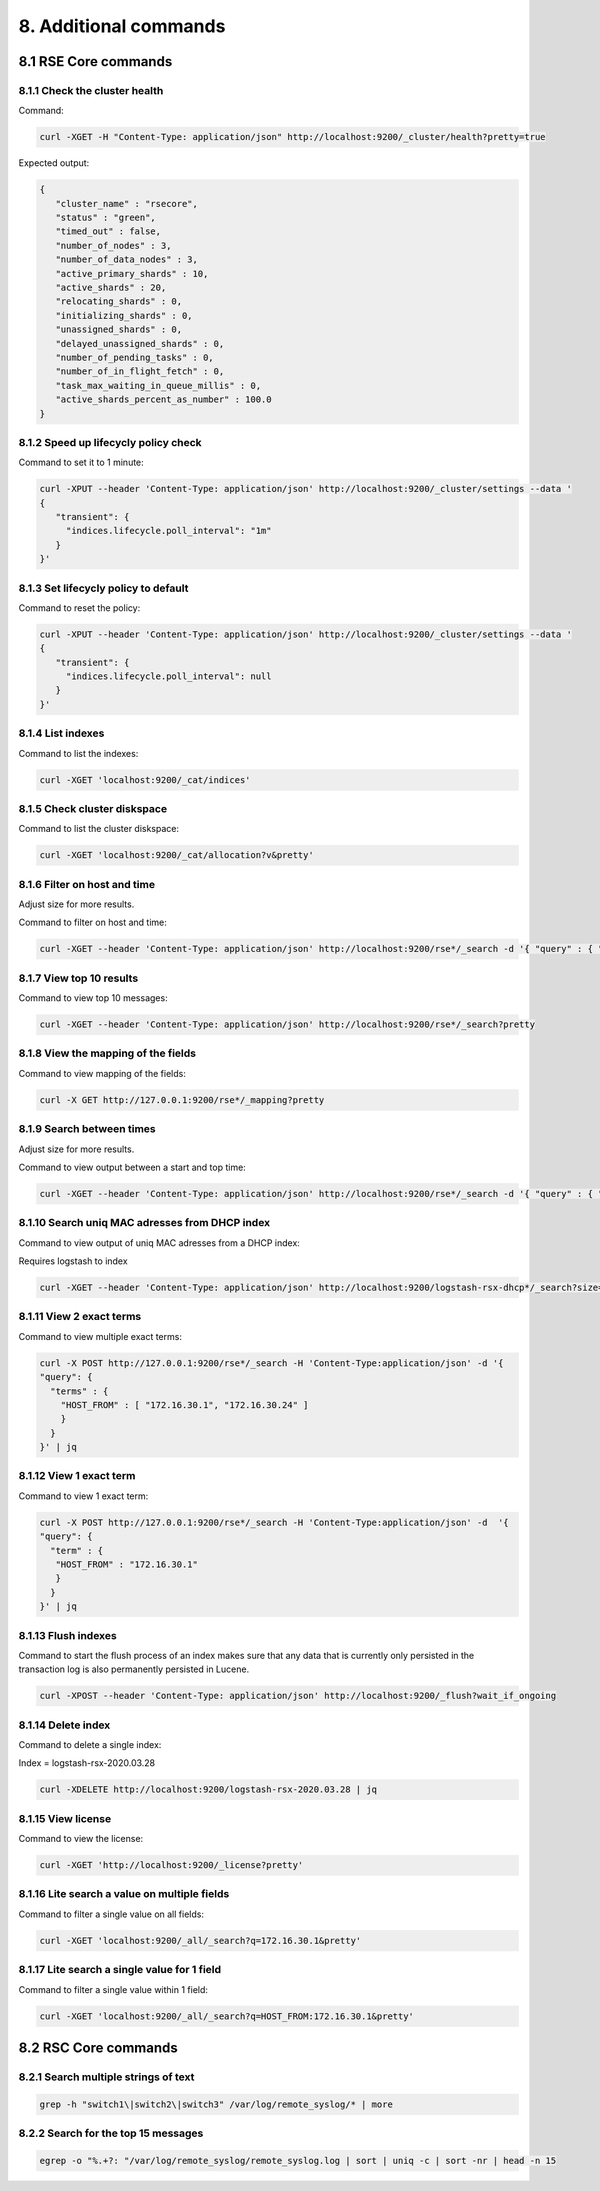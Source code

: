 8. Additional commands
======================

.. _additionalcommands:

8.1 RSE Core commands
---------------------

8.1.1 Check the cluster health
^^^^^^^^^^^^^^^^^^^^^^^^^^^^^^

Command:

.. code-block:: console

   curl -XGET -H "Content-Type: application/json" http://localhost:9200/_cluster/health?pretty=true
   
Expected output:

.. code-block:: console

   {
      "cluster_name" : "rsecore",
      "status" : "green",
      "timed_out" : false,
      "number_of_nodes" : 3,
      "number_of_data_nodes" : 3,
      "active_primary_shards" : 10,
      "active_shards" : 20,
      "relocating_shards" : 0,
      "initializing_shards" : 0,
      "unassigned_shards" : 0,
      "delayed_unassigned_shards" : 0,
      "number_of_pending_tasks" : 0,
      "number_of_in_flight_fetch" : 0,
      "task_max_waiting_in_queue_millis" : 0,
      "active_shards_percent_as_number" : 100.0
   }
   
8.1.2 Speed up lifecycly policy check
^^^^^^^^^^^^^^^^^^^^^^^^^^^^^^^^^^^^^

Command to set it to 1 minute:

.. code-block:: console

   curl -XPUT --header 'Content-Type: application/json' http://localhost:9200/_cluster/settings --data '
   {
      "transient": {
        "indices.lifecycle.poll_interval": "1m"
      }
   }'

8.1.3 Set lifecycly policy to default 
^^^^^^^^^^^^^^^^^^^^^^^^^^^^^^^^^^^^^

Command to reset the policy:

.. code-block:: console

   curl -XPUT --header 'Content-Type: application/json' http://localhost:9200/_cluster/settings --data '
   {
      "transient": {
        "indices.lifecycle.poll_interval": null
      }
   }'

8.1.4 List indexes 
^^^^^^^^^^^^^^^^^^

Command to list the indexes:

.. code-block:: console

   curl -XGET 'localhost:9200/_cat/indices'

8.1.5 Check cluster diskspace 
^^^^^^^^^^^^^^^^^^^^^^^^^^^^^

Command to list the cluster diskspace:

.. code-block:: console

   curl -XGET 'localhost:9200/_cat/allocation?v&pretty'
   
8.1.6 Filter on host and time 
^^^^^^^^^^^^^^^^^^^^^^^^^^^^^

Adjust size for more results.

Command to filter on host and time:

.. code-block:: console

   curl -XGET --header 'Content-Type: application/json' http://localhost:9200/rse*/_search -d '{ "query" : { "bool" : { "must": [ { "match": { "HOST_FROM": "172.16.30.1" } }, { "range": { "R_ISODATE": { "gte": "2022-01-13T22:45:39.493+00:00" } } } ] } } , "size": 3 }' | jq

8.1.7 View top 10 results 
^^^^^^^^^^^^^^^^^^^^^^^^^

Command to view top 10 messages:

.. code-block:: console

   curl -XGET --header 'Content-Type: application/json' http://localhost:9200/rse*/_search?pretty
   
8.1.8 View the mapping of the fields 
^^^^^^^^^^^^^^^^^^^^^^^^^^^^^^^^^^^^

Command to view mapping of the fields:

.. code-block:: console

   curl -X GET http://127.0.0.1:9200/rse*/_mapping?pretty
   
8.1.9 Search between times
^^^^^^^^^^^^^^^^^^^^^^^^^^

Adjust size for more results.

Command to view output between a start and top time:

.. code-block:: console
   
   curl -XGET --header 'Content-Type: application/json' http://localhost:9200/rse*/_search -d '{ "query" : { "bool" : { "must": [ { "match": { "HOST_FROM": "172.16.30.1" } }, { "range": { "R_ISODATE": { "gte": "2022-01-13T22:45:39.493+00:00", "lte": "2022-01-17T22:45:39.493+00:00" } } } ] } } , "size": 3 }' | jq

8.1.10 Search uniq MAC adresses from DHCP index
^^^^^^^^^^^^^^^^^^^^^^^^^^^^^^^^^^^^^^^^^^^^^^^

Command to view output of uniq MAC adresses from a DHCP index:

Requires logstash to index

.. code-block:: console

   curl -XGET --header 'Content-Type: application/json' http://localhost:9200/logstash-rsx-dhcp*/_search?size=10000 -d '{ "query" : { "bool" : { "should": [ { "match": { "Host_Name": "*NUC00*" } }, { "range": { "@timestamp": { "gte": "now-1d/d" } } } ] } } }' | jq | grep MAC_Address | sort | uniq -d

8.1.11 View 2 exact terms 
^^^^^^^^^^^^^^^^^^^^^^^^^

Command to view multiple exact terms:

.. code-block:: console

   curl -X POST http://127.0.0.1:9200/rse*/_search -H 'Content-Type:application/json' -d '{
   "query": {
     "terms" : {
       "HOST_FROM" : [ "172.16.30.1", "172.16.30.24" ]
       }
     }
   }' | jq
   
8.1.12 View 1 exact term
^^^^^^^^^^^^^^^^^^^^^^^^

Command to view 1 exact term:

.. code-block:: console

   curl -X POST http://127.0.0.1:9200/rse*/_search -H 'Content-Type:application/json' -d  '{
   "query": {
     "term" : {
      "HOST_FROM" : "172.16.30.1"
      }
     }
   }' | jq

8.1.13 Flush indexes
^^^^^^^^^^^^^^^^^^^^

Command to start the flush process of an index makes sure that any data that is currently only persisted in the transaction log is also permanently persisted in Lucene.

.. code-block:: console

   curl -XPOST --header 'Content-Type: application/json' http://localhost:9200/_flush?wait_if_ongoing   

8.1.14 Delete index
^^^^^^^^^^^^^^^^^^^

Command to delete a single index:

Index = logstash-rsx-2020.03.28

.. code-block:: console   

   curl -XDELETE http://localhost:9200/logstash-rsx-2020.03.28 | jq

8.1.15 View license
^^^^^^^^^^^^^^^^^^^

Command to view the license:

.. code-block:: console
   
   curl -XGET 'http://localhost:9200/_license?pretty'
   
8.1.16 Lite search a value on multiple fields
^^^^^^^^^^^^^^^^^^^^^^^^^^^^^^^^^^^^^^^^^^^^^

Command to filter a single value on all fields:

.. code-block:: console
   
   curl -XGET 'localhost:9200/_all/_search?q=172.16.30.1&pretty'

8.1.17 Lite search a single value for 1 field
^^^^^^^^^^^^^^^^^^^^^^^^^^^^^^^^^^^^^^^^^^^^^

Command to filter a single value within 1 field:

.. code-block:: console
   
   curl -XGET 'localhost:9200/_all/_search?q=HOST_FROM:172.16.30.1&pretty'
  
8.2 RSC Core commands
---------------------

8.2.1 Search multiple strings of text
^^^^^^^^^^^^^^^^^^^^^^^^^^^^^^^^^^^^^

.. code-block:: console

   grep -h "switch1\|switch2\|switch3" /var/log/remote_syslog/* | more
   
8.2.2 Search for the top 15 messages
^^^^^^^^^^^^^^^^^^^^^^^^^^^^^^^^^^^^

.. code-block:: console

   egrep -o "%.+?: "/var/log/remote_syslog/remote_syslog.log | sort | uniq -c | sort -nr | head -n 15